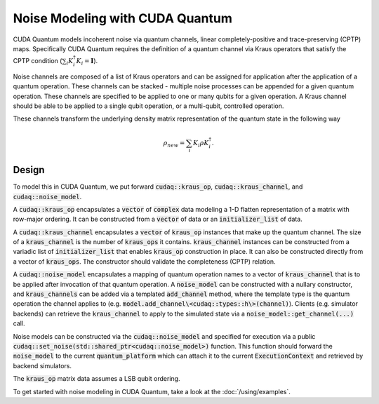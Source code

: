Noise Modeling with CUDA Quantum
********************************

CUDA Quantum models incoherent noise via quantum channels, linear 
completely-positive and trace-preserving (CPTP) maps. Specifically 
CUDA Quantum requires the definition of a quantum channel via Kraus operators
that satisfy the CPTP condition (:math:`\sum_i K_i^\dagger K_i = \mathbf{I}`). 

Noise channels are composed of a list of Kraus operators and can be 
assigned for application after the application of a quantum operation. These 
channels can be stacked - multiple noise processes can be appended 
for a given quantum operation. These channels are specified to be applied to 
one or many qubits for a given operation. A Kraus channel should be able to 
be applied to a single qubit operation, or a multi-qubit, controlled operation. 

These channels transform the underlying density matrix representation of the quantum 
state in the following way 

.. math::

    \rho_{new} = \sum_i K_i \rho K_i^\dagger. 

Design 
------

To model this in CUDA Quantum, we put forward :code:`cudaq::kraus_op`, :code:`cudaq::kraus_channel`, 
and :code:`cudaq::noise_model`. 

A :code:`cudaq::kraus_op` encapsulates a :code:`vector` of :code:`complex` 
data modeling a 1-D flatten representation of a matrix with row-major ordering. It 
can be constructed from a :code:`vector` of data or an :code:`initializer_list` of data.

A :code:`cudaq::kraus_channel` encapsulates a :code:`vector` of :code:`kraus_op` instances that 
make up the quantum channel. The size of a :code:`kraus_channel` 
is the number of :code:`kraus_ops` it contains. :code:`kraus_channel` instances can be constructed 
from a variadic list of :code:`initializer_list` that enables :code:`kraus_op` construction in place. 
It can also be constructed directly from a vector of :code:`kraus_ops`. The 
constructor should validate the completeness (CPTP) relation. 

A :code:`cudaq::noise_model` encapsulates a mapping of quantum operation names to a 
vector of :code:`kraus_channel` that is to be applied after invocation of that 
quantum operation. A :code:`noise_model` can be constructed with a nullary constructor, and 
:code:`kraus_channels` can be added via a templated :code:`add_channel` method, where the 
template type is the quantum operation the channel applies to (e.g. :code:`model.add_channel\<cudaq::types::h\>(channel)`). Clients (e.g. simulator backends) can retrieve the :code:`kraus_channel` to 
apply to the simulated state via a :code:`noise_model::get_channel(...)` call. 

Noise models can be constructed via the :code:`cudaq::noise_model` and specified for 
execution via a public :code:`cudaq::set_noise(std::shared_ptr<cudaq::noise_model>)` function. This function 
should forward the :code:`noise_model` to the current :code:`quantum_platform` which can attach it 
to the current :code:`ExecutionContext` and retrieved by backend simulators. 

The :code:`kraus_op` matrix data assumes a LSB qubit ordering. 

To get started with noise modeling in CUDA Quantum, take a look at the :doc:`/using/examples`.
